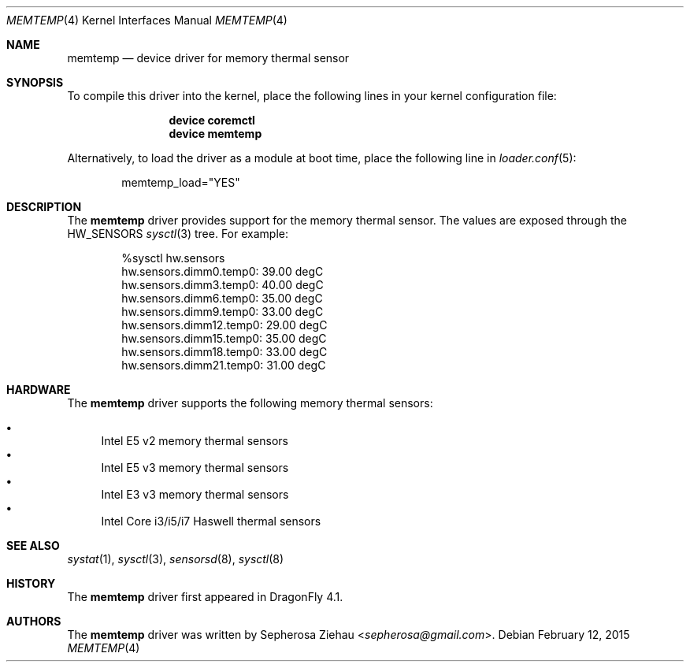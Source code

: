 .\"
.\" Copyright (c) 2015 The DragonFly Project.  All rights reserved.
.\" 
.\" Redistribution and use in source and binary forms, with or without
.\" modification, are permitted provided that the following conditions
.\" are met:
.\" 
.\" 1. Redistributions of source code must retain the above copyright
.\"    notice, this list of conditions and the following disclaimer.
.\" 2. Redistributions in binary form must reproduce the above copyright
.\"    notice, this list of conditions and the following disclaimer in
.\"    the documentation and/or other materials provided with the
.\"    distribution.
.\" 3. Neither the name of The DragonFly Project nor the names of its
.\"    contributors may be used to endorse or promote products derived
.\"    from this software without specific, prior written permission.
.\" 
.\" THIS SOFTWARE IS PROVIDED BY THE COPYRIGHT HOLDERS AND CONTRIBUTORS
.\" ``AS IS'' AND ANY EXPRESS OR IMPLIED WARRANTIES, INCLUDING, BUT NOT
.\" LIMITED TO, THE IMPLIED WARRANTIES OF MERCHANTABILITY AND FITNESS
.\" FOR A PARTICULAR PURPOSE ARE DISCLAIMED.  IN NO EVENT SHALL THE
.\" COPYRIGHT HOLDERS OR CONTRIBUTORS BE LIABLE FOR ANY DIRECT, INDIRECT,
.\" INCIDENTAL, SPECIAL, EXEMPLARY OR CONSEQUENTIAL DAMAGES (INCLUDING,
.\" BUT NOT LIMITED TO, PROCUREMENT OF SUBSTITUTE GOODS OR SERVICES;
.\" LOSS OF USE, DATA, OR PROFITS; OR BUSINESS INTERRUPTION) HOWEVER CAUSED
.\" AND ON ANY THEORY OF LIABILITY, WHETHER IN CONTRACT, STRICT LIABILITY,
.\" OR TORT (INCLUDING NEGLIGENCE OR OTHERWISE) ARISING IN ANY WAY OUT
.\" OF THE USE OF THIS SOFTWARE, EVEN IF ADVISED OF THE POSSIBILITY OF
.\" SUCH DAMAGE.
.\"
.Dd February 12, 2015
.Dt MEMTEMP 4
.Os
.Sh NAME
.Nm memtemp
.Nd device driver for memory thermal sensor
.Sh SYNOPSIS
To compile this driver into the kernel,
place the following lines in your kernel configuration file:
.Bd -ragged -offset indent
.Cd "device coremctl"
.Cd "device memtemp"
.Ed
.Pp
Alternatively, to load the driver as a
module at boot time, place the following line in
.Xr loader.conf 5 :
.Bd -literal -offset indent
memtemp_load="YES"
.Ed
.Sh DESCRIPTION
The
.Nm
driver provides support for the memory thermal sensor.
The values are exposed through the
.Dv HW_SENSORS
.Xr sysctl 3
tree.
For example:
.Bd -literal -offset indent
%sysctl hw.sensors
hw.sensors.dimm0.temp0: 39.00 degC
hw.sensors.dimm3.temp0: 40.00 degC
hw.sensors.dimm6.temp0: 35.00 degC
hw.sensors.dimm9.temp0: 33.00 degC
hw.sensors.dimm12.temp0: 29.00 degC
hw.sensors.dimm15.temp0: 35.00 degC
hw.sensors.dimm18.temp0: 33.00 degC
hw.sensors.dimm21.temp0: 31.00 degC
.Ed
.Sh HARDWARE
The
.Nm
driver supports the following memory thermal sensors:
.Pp
.Bl -bullet -compact
.It
Intel E5 v2 memory thermal sensors
.It
Intel E5 v3 memory thermal sensors
.It
Intel E3 v3 memory thermal sensors
.It
Intel Core i3/i5/i7 Haswell thermal sensors
.El
.Sh SEE ALSO
.Xr systat 1 ,
.Xr sysctl 3 ,
.Xr sensorsd 8 ,
.Xr sysctl 8
.Sh HISTORY
The
.Nm
driver first appeared in
.Dx 4.1 .
.Sh AUTHORS
.An -nosplit
The
.Nm
driver was written by
.An Sepherosa Ziehau Aq Mt sepherosa@gmail.com .
